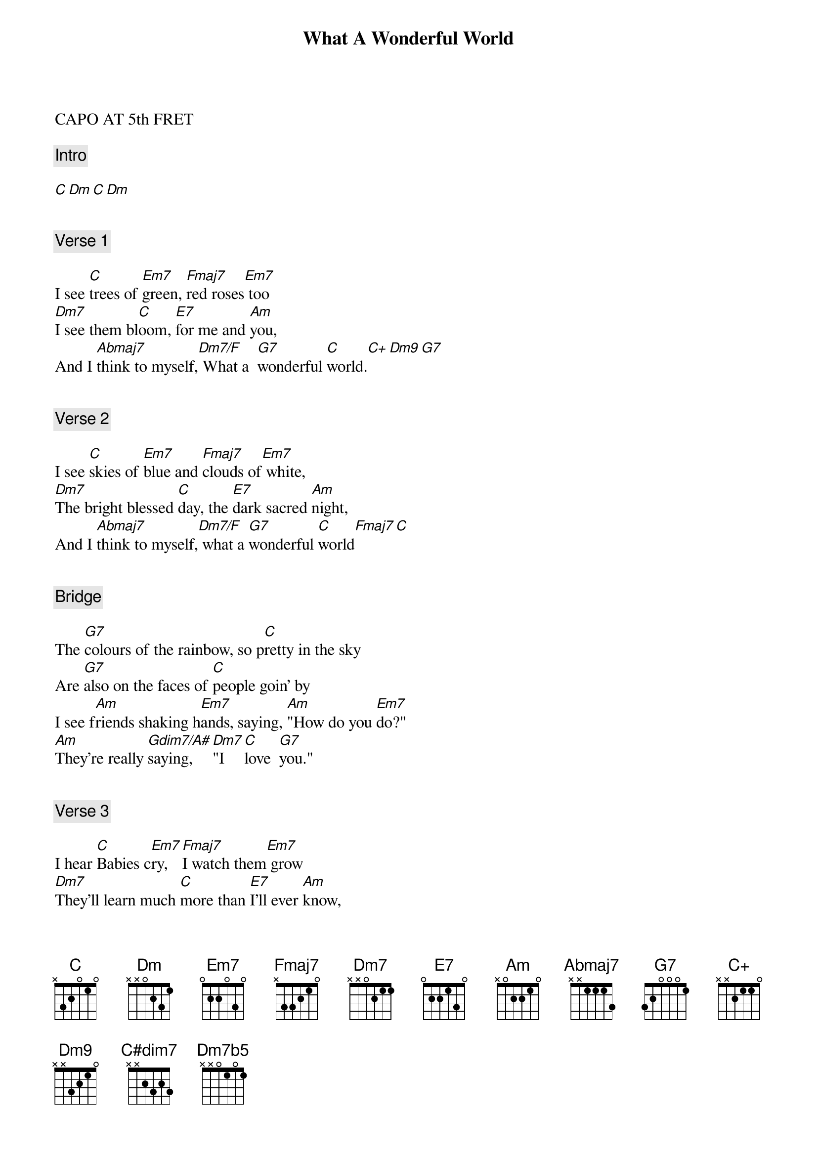 {title: What A Wonderful World}
{artist: Louis Armstrong}
CAPO AT 5th FRET

{comment: Intro}

[C][Dm][C][Dm]


{comment: Verse 1}

I see [C]trees of [Em7]green, [Fmaj7]red roses[Em7] too
[Dm7]I see them bl[C]oom, [E7]for me and [Am]you,
And I [Abmaj7]think to myself,[Dm7/F] What a  [G7]wonderful [C]world.[C+][Dm9][G7]


{comment: Verse 2}

I see [C]skies of [Em7]blue and [Fmaj7]clouds of[Em7] white,
[Dm7]The bright blessed [C]day, the [E7]dark sacred [Am]night,
And I [Abmaj7]think to myself,[Dm7/F] what a [G7]wonderful [C]world[Fmaj7][C]


{comment: Bridge}

The [G7]colours of the rainbow, so p[C]retty in the sky
Are [G7]also on the faces of [C]people goin' by
I see f[Am]riends shaking h[Em7]ands, saying, [Am]"How do you [Em7]do?"
[Am]They're really [Gdim7/A#]saying,  [Dm7]"I   [C]love  [G7]you."


{comment: Verse 3}

I hear [C]Babies c[Em7]ry, [Fmaj7]I watch them[Em7] grow
[Dm7]They'll learn much [C]more than [E7]I'll ever [Am]know,
And I [Abmaj7]think to myself [Dm7/F]what a [G7]wonderful [C]world[Am]
[C#dim7]       Yes I [Dm7/F]think to myself, [Dm7b5]what a [G7b9]wonderful [C]world[Fmaj7].[C]